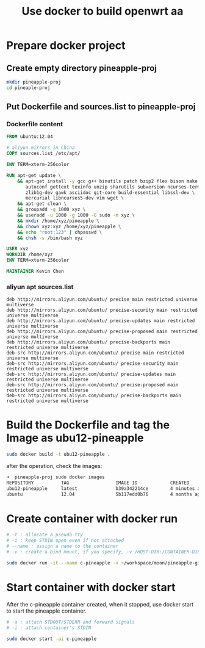 #+title: Use docker to build openwrt aa

* Prepare docker project

** Create empty directory *pineapple-proj*
#+BEGIN_SRC sh
mkdir pineapple-proj
cd pineaple-proj
#+END_SRC

** Put *Dockerfile* and *sources.list* to pineapple-proj
*** Dockerfile content
#+BEGIN_SRC Dockerfile
FROM ubuntu:12.04

# aliyun mirrors in China
COPY sources.list /etc/apt/

ENV TERM=xterm-256color

RUN	apt-get update \
	&& apt-get install -y gcc g++ binutils patch bzip2 flex bison make \
	   autoconf gettext texinfo unzip sharutils subversion ncurses-term \
	   zlib1g-dev gawk asciidoc git-core build-essential libssl-dev \
	   mercurial libncurses5-dev vim wget \
	&& apt-get clean \
	&& groupadd -g 1000 xyz \
	&& useradd -u 1000 -g 1000 -G sudo -m xyz \
	&& mkdir /home/xyz/pineapple \
	&& chown xyz:xyz /home/xyz/pineapple \
	&& echo "root:123" | chpasswd \
    && chsh -s /bin/bash xyz

USER xyz
WORKDIR /home/xyz
ENV TERM=xterm-256color

MAINTAINER Kevin Chen
#+END_SRC

*** aliyun apt sources.list
#+BEGIN_SRC sources.list
deb http://mirrors.aliyun.com/ubuntu/ precise main restricted universe multiverse
deb http://mirrors.aliyun.com/ubuntu/ precise-security main restricted universe multiverse
deb http://mirrors.aliyun.com/ubuntu/ precise-updates main restricted universe multiverse
deb http://mirrors.aliyun.com/ubuntu/ precise-proposed main restricted universe multiverse
deb http://mirrors.aliyun.com/ubuntu/ precise-backports main restricted universe multiverse
deb-src http://mirrors.aliyun.com/ubuntu/ precise main restricted universe multiverse
deb-src http://mirrors.aliyun.com/ubuntu/ precise-security main restricted universe multiverse
deb-src http://mirrors.aliyun.com/ubuntu/ precise-updates main restricted universe multiverse
deb-src http://mirrors.aliyun.com/ubuntu/ precise-proposed main restricted universe multiverse
deb-src http://mirrors.aliyun.com/ubuntu/ precise-backports main restricted universe multiverse
#+END_SRC



* Build the Dockerfile and tag the Image as ubu12-pineapple
#+BEGIN_SRC sh
sudo docker build -t ubu12-pineapple .
#+END_SRC

after the operation, check the images:
#+BEGIN_SRC sh
➜  pineapple-proj sudo docker images
REPOSITORY          TAG                 IMAGE ID            CREATED             SIZE
ubu12-pineapple     latest              b39a342214ce        4 minutes ago       1.12GB
ubuntu              12.04               5b117edd0b76        4 months ago        104MB
#+END_SRC

* Create container with docker run

#+BEGIN_SRC sh
# -t : allocate a pseudo-tty
# -i : keep STDIN open even if not attached
# --name : assign a name to the container
# -v : create a bind mount, if you specify, -v /HOST-DIR:/CONTAINER-DIR

sudo docker run -it --name c-pineapple -v ~/workspace/moon/pineapple-git/sdk_aa/:/home/xyz/pineapple ubu12-pineapple
#+END_SRC

* Start container with docker start
After the c-pineapple container created, when it stopped, use docker start
to start the pineapple container.

#+BEGIN_SRC sh
# -a : attach STDOUT/STDERR and forward signals
# -i : attach container's STDIN

sudo docker start -ai c-pineapple
#+END_SRC



